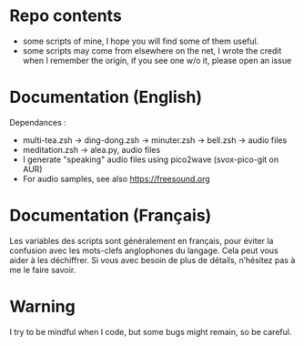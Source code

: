 
#+STARTUP: showall

* Repo contents

- some scripts of mine, I hope you will find some of them useful.
- some scripts may come from elsewhere on the net, I wrote the credit
  when I remember the origin, if you see one w/o it, please open an
  issue

* Documentation (English)

Dependances :

  - multi-tea.zsh -> ding-dong.zsh -> minuter.zsh -> bell.zsh -> audio files
  - meditation.zsh -> alea.py, audio files
  - I generate "speaking" audio files using pico2wave (svox-pico-git on AUR)
  - For audio samples, see also https://freesound.org

* Documentation (Français)

Les variables des scripts sont généralement en français, pour éviter
la confusion avec les mots-clefs anglophones du langage. Cela peut
vous aider à les déchiffrer. Si vous avec besoin de plus de détails,
n’hésitez pas à me le faire savoir.


* Warning

I try to be mindful when I code, but some bugs might remain, so be careful.
